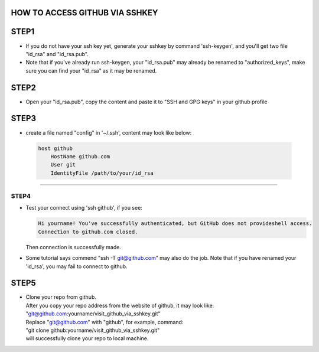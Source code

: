 ===============================
HOW TO ACCESS GITHUB VIA SSHKEY
===============================

=====
STEP1
=====
+ If you do not have your ssh key yet, generate your sshkey by command 'ssh-keygen', and you'll get two file "id_rsa" and "id_rsa.pub".
+ Note that if you've already run ssh-keygen, your "id_rsa.pub" may already be renamed to "authorized_keys", make sure you can find your "id_rsa" as it may be renamed.

=====
STEP2
=====
+ Open your "id_rsa.pub", copy the content and paste it to "SSH and GPG keys" in your github profile

=====
STEP3
=====
+ create a file named "config" in '~/.ssh', content may look like below:

 .. code-block:: text

     host github
         HostName github.com
         User git
         IdentityFile /path/to/your/id_rsa


=====

STEP4
=====

+ Test your connect using 'ssh github', if you see:

  .. code-block:: text

      Hi yourname! You've successfully authenticated, but GitHub does not provideshell access.
      Connection to github.com closed.

  Then connection is successfully made.
+ Some tutorial says commend "ssh -T git@github.com" may also do the job. Note that if you have renamed your 'id_rsa', you may fail to connect to github.

=====
STEP5
=====
+ | Clone your repo from github.
  | After you copy your repo address from the website of github, it may look like:
  | "git@github.com:yourname/visit_github_via_sshkey.git"
  | Replace "git@github.com" with "github", for example, command:
  | "git clone github:yourname/visit_github_via_sshkey.git"
  | will successfully clone your repo to local machine.
